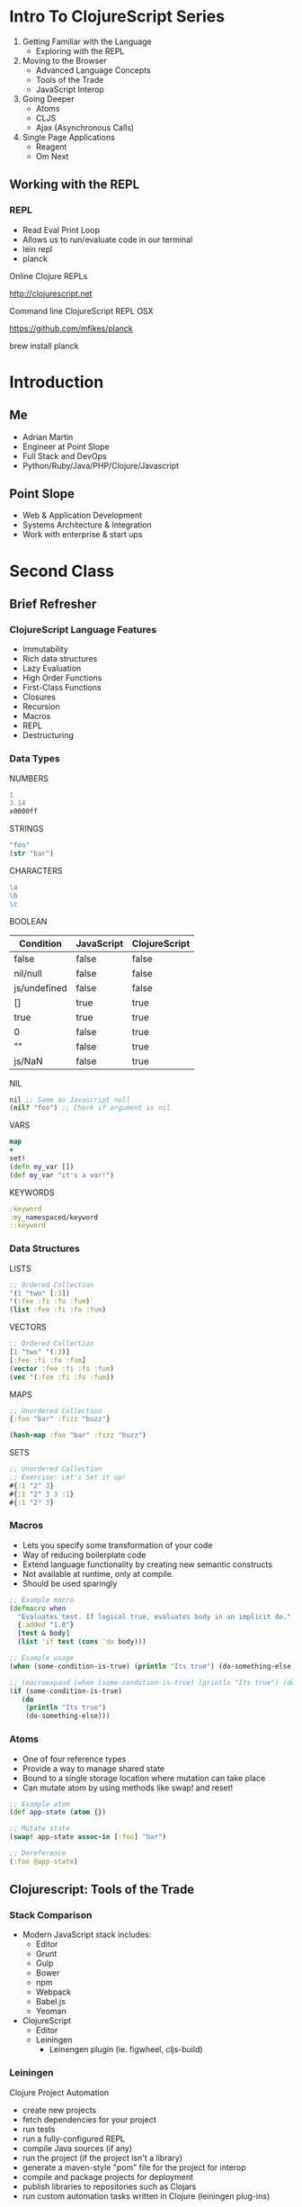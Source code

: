 #+OPTIONS: toc:nil num:nil
#+REVEAL_ROOT: http://cdn.jsdelivr.net/reveal.js/3.0.0/
#+REVEAL_THEME: blood
#+REVEAL_TRANS: concave
#+REVEAL_PLUGINS: (highlight)
#+REVEAL_EXTRA_CSS: http://cdn.jsdelivr.net/reveal.js/3.0.0/lib/css/zenburn.css
* Intro To ClojureScript Series
  1. Getting Familiar with the Language
     * Exploring with the REPL
  2. Moving to the Browser
     * Advanced Language Concepts
     * Tools of the Trade
     * JavaScript Interop
  3. Going Deeper
     * Atoms
     * CLJS
     * Ajax (Asynchronous Calls)
  4. Single Page Applications
     * Reagent
     * Om Next
** Working with the REPL
*** REPL
    * Read Eval Print Loop
    * Allows us to run/evaluate code in our terminal
    * lein repl
    * planck

    Online Clojure REPLs

    http://clojurescript.net
     
    Command line ClojureScript REPL OSX

    https://github.com/mfikes/planck
    
    brew install planck

* Introduction
** Me
   * Adrian Martin
   * Engineer at Point Slope
   * Full Stack and DevOps
   * Python/Ruby/Java/PHP/Clojure/Javascript

** Point Slope
[[./img/pointslope.png]]
   * Web & Application Development
   * Systems Architecture & Integration
   * Work with enterprise & start ups 

* Second Class
** Brief Refresher
*** ClojureScript Language Features

#+ATTR_REVEAL: :frag (roll-in)
   * Immutability
   * Rich data structures  
   * Lazy Evaluation
   * High Order Functions
   * First-Class Functions
   * Closures
   * Recursion
   * Macros
   * REPL
   * Destructuring

*** Data Types
NUMBERS
#+begin_src clojure
1
3.14
x0000ff
#+end_src
STRINGS
#+begin_src clojure
"foo"
(str "bar")
#+end_src
CHARACTERS
#+begin_src clojure
\a
\b
\c
#+end_src

#+REVEAL: split
BOOLEAN
| Condition    | JavaScript | ClojureScript |
|--------------+------------+---------------|
| false        | false      | false         |
| nil/null     | false      | false         |
| js/undefined | false      | false         |
| []           | true       | true          |
| true         | true       | true          |
| 0            | false      | true          |
| ""           | false      | true          |
| js/NaN       | false      | true          |
#+REVEAL: split
NIL
#+begin_src clojure
nil ;; Same as Javascript null
(nil? "foo") ;; Check if argument is nil
#+end_src
VARS
#+begin_src clojure
map
+
set!
(defn my_var [])
(def my_var "it's a var!")
#+end_src
KEYWORDS
#+begin_src clojure
:keyword
:my_namespaced/keyword
::keyword
#+end_src
*** Data Structures
LISTS
#+begin_src clojure
;; Ordered Collection
'(1 "two" [:3])
'(:fee :fi :fo :fum)
(list :fee :fi :fo :fum)
#+end_src
VECTORS
#+begin_src clojure
;; Ordered Collection
[1 "two" '(:3)]
[:fee :fi :fo :fum]
(vector :fee :fi :fo :fum)
(vec '(:fee :fi :fo :fum))
#+end_src
MAPS
#+begin_src clojure
;; Unordered Collection
{:foo "bar" :fizz "buzz"}

(hash-map :foo "bar" :fizz "buzz")
#+end_src
SETS
#+begin_src clojure
;; Unordered Collection
;; Exercise: Let's Set it up!
#{:1 "2" 3}
#{:1 "2" 3 3 :1}
#{:1 "2" 3}
#+end_src
*** Macros  
    * Lets you specify some transformation of your code
    * Way of reducing boilerplate code
    * Extend language functionality by creating new semantic constructs
    * Not available at runtime, only at compile.
    * Should be used sparingly
#+REVEAL: split

#+begin_src clojure
;; Example macro 
(defmacro when
  "Evaluates test. If logical true, evaluates body in an implicit do."
  {:added "1.0"}
  [test & body]
  (list 'if test (cons 'do body)))

;; Example usage
(when (some-condition-is-true) (println "Its true") (do-something-else))

;; (macroexpand (when (some-condition-is-true) (println "Its true") (do-something-else)))
(if (some-condition-is-true)
   (do 
    (println "Its true") 
    (do-something-else)))

#+end_src

*** Atoms
    * One of four reference types
    * Provide a way to manage shared state
    * Bound to a single storage location where mutation can take place
    * Can mutate atom by using methods like swap! and reset!
#+begin_src clojure
;; Example atom
(def app-state (atom {}) 

;; Mutate state
(swap! app-state assoc-in [:foo] "bar")

;; Dereference
(:foo @app-state)
#+end_src
** Clojurescript: Tools of the Trade
*** Stack Comparison
    * Modern JavaScript stack includes:
      * Editor
      * Grunt
      * Gulp
      * Bower
      * npm
      * Webpack
      * Babel.js
      * Yeoman
    * ClojureScript
      * Editor
      * Leiningen
        * Leinengen plugin (ie. figwheel, cljs-build)
*** Leiningen
    Clojure Project Automation
#+ATTR_REVEAL: :frag (roll-in)
    * create new projects
    * fetch dependencies for your project
    * run tests
    * run a fully-configured REPL
    * compile Java sources (if any)
    * run the project (if the project isn't a library)
    * generate a maven-style "pom" file for the project for interop
    * compile and package projects for deployment
    * publish libraries to repositories such as Clojars
    * run custom automation tasks written in Clojure (leiningen
      plug-ins)

*** Leinengen Plugins
    https://github.com/technomancy/leiningen/wiki/Plugins
    * lein-cljsbuild
    * lein-figwheel
*** CLJS
    * Easy way to package external JavaScript libraries and use them
      from within ClojureScript
    * Handles munging issue with the advanced setting of the Google
      Closure Compiler
    * http://cljsjs.github.io/
*** Single Page Applications
    Interfaces for ReactJS
    * Reagent
    * Om / Om Next
** Clojurescript: Compilation Process
*** About Google Closure Compiler
#+ATTR_REVEAL: :frag (roll-in)
    * Compiles JavaScript to Optimized JavaScript
    * Removes dead code, rewrites and minimizes what's left
    * Munges variables and properties (can be limited)
    * Three settings which determine the level of optimization
      * :whitespace_only
      * :standard
      * :advanaced
    * This step is optional but recommended for production

** JavaScript Interop
#+ATTR_REVEAL: :frag (roll-in)
    * ClosjureScript provides access to the JavaScript global
       namespace via the 'js' namespace
    * ClojureScript can directly access the fields and methods on JavaScript
       objects
    * ClojureScript is designed to mirror the semantics of JavaScript as closely as possible
** JavaScript Interop Examples 
#+begin_src clojure
;; Clojure uses 'js' namespace to access the global JavaScript variables and functions
(js/somefunction target)

;; Syntax to access a method of the target
(.method-name target arguments ... )

;; How to access console log
(.log js/console "Hello from ClojureScript")

;; Syntax to access a property of the target
(.-property target arguments ...)

(set! (.-title js/document) "Welcome to ClojureScript")

(aget (.-innerHTML (.getElementById js/document "#some-div")))
#+end_src

#+REVEAL: split

#+begin_src clojure
;; Some examples of the functions in ClojureScript and the JavaScript equivalence
(js/alert "hello world!") ;; ClojureScript
alert("hello world") ;; JavaScript


(. js/document getElementById "someID")  ;; ClojureScript
(.getElementByID js/document "someID") ;; ClojureScript
(js/document.getElementbyid "someID") ;; ClojureScript

document.getElementbyid("someID") ;; JavaScript

(.log js/console "Hello World") ;; ClojureScript
(js/console.log "Hello World") ;; ClojureScript
console.log("Hello World") ;; JavaScript

(set! (.-innerHTML (.item (. js/document getElementbyid "someID") 0) "New inner text")) 
document.getElementbyid("someID")[0].innerHTML = "New inner html"
#+end_src 

** Clojurescript: Your First App
*** Starting a New Project
#+begin_src bash
$ lein new figwheel clj-miami -- --reagent
$ cd clj-miami
#+end_src
*** Project Skeleton
#+begin_src bash
.
├── README.md
├── project.clj
├── resources
│   └── public
│       ├── css
│       │   └── style.css
│       └── index.html
└── src
    └── clj_miami
        └── core.cljs
#+end_src

*** Running Your App
#+begin_src bash
$ lein figwheel

Figwheel: Starting server at http://localhost:3449
Figwheel: Watching build - dev
Compiling "resources/public/js/compiled/clj_miami.js" from ["src"]...
Successfully compiled "resources/public/js/compiled/clj_miami.js" in 6.957 seconds.
Figwheel: Starting CSS Watcher for paths  ["resources/public/css"]
Launching ClojureScript REPL for build: dev
Figwheel Controls:
          (stop-autobuild)                ;; stops Figwheel autobuilder
          (start-autobuild [id ...])      ;; starts autobuilder focused on optional ids
          (switch-to-build id ...)        ;; switches autobuilder to different build
          (reset-autobuild)               ;; stops, cleans, and starts autobuilder
          (reload-config)                 ;; reloads build config and resets autobuild
          (build-once [id ...])           ;; builds source one time
          (clean-builds [id ..])          ;; deletes compiled cljs target files
          (print-config [id ...])         ;; prints out build configurations
          (fig-status)                    ;; displays current state of system
  Switch REPL build focus:
          :cljs/quit                      ;; allows you to switch REPL to another build
    Docs: (doc function-name-here)
    Exit: Control+C or :cljs/quit
 Results: Stored in vars *1, *2, *3, *e holds last exception object
Prompt will show when Figwheel connects to your application
To quit, type: :cljs/quit
cljs.user=> (js/alert "hello world!")
#+end_src



